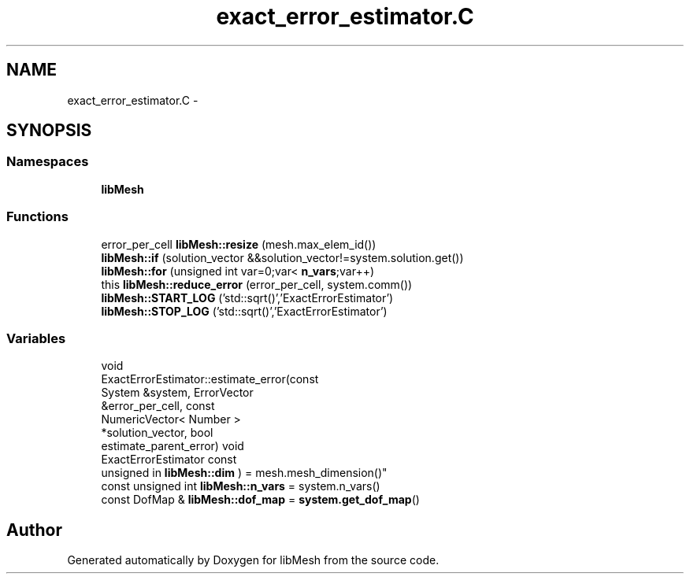 .TH "exact_error_estimator.C" 3 "Tue May 6 2014" "libMesh" \" -*- nroff -*-
.ad l
.nh
.SH NAME
exact_error_estimator.C \- 
.SH SYNOPSIS
.br
.PP
.SS "Namespaces"

.in +1c
.ti -1c
.RI "\fBlibMesh\fP"
.br
.in -1c
.SS "Functions"

.in +1c
.ti -1c
.RI "error_per_cell \fBlibMesh::resize\fP (mesh\&.max_elem_id())"
.br
.ti -1c
.RI "\fBlibMesh::if\fP (solution_vector &&solution_vector!=system\&.solution\&.get())"
.br
.ti -1c
.RI "\fBlibMesh::for\fP (unsigned int var=0;var< \fBn_vars\fP;var++)"
.br
.ti -1c
.RI "this \fBlibMesh::reduce_error\fP (error_per_cell, system\&.comm())"
.br
.ti -1c
.RI "\fBlibMesh::START_LOG\fP ('std::sqrt()','ExactErrorEstimator')"
.br
.ti -1c
.RI "\fBlibMesh::STOP_LOG\fP ('std::sqrt()','ExactErrorEstimator')"
.br
.in -1c
.SS "Variables"

.in +1c
.ti -1c
.RI "void 
.br
ExactErrorEstimator::estimate_error(const 
.br
System &system, ErrorVector 
.br
&error_per_cell, const 
.br
NumericVector< Number >
.br
 *solution_vector, bool 
.br
estimate_parent_error) void 
.br
ExactErrorEstimator const 
.br
unsigned in \fBlibMesh::dim\fP ) = mesh\&.mesh_dimension()"
.br
.ti -1c
.RI "const unsigned int \fBlibMesh::n_vars\fP = system\&.n_vars()"
.br
.ti -1c
.RI "const DofMap & \fBlibMesh::dof_map\fP = \fBsystem\&.get_dof_map\fP()"
.br
.in -1c
.SH "Author"
.PP 
Generated automatically by Doxygen for libMesh from the source code\&.
